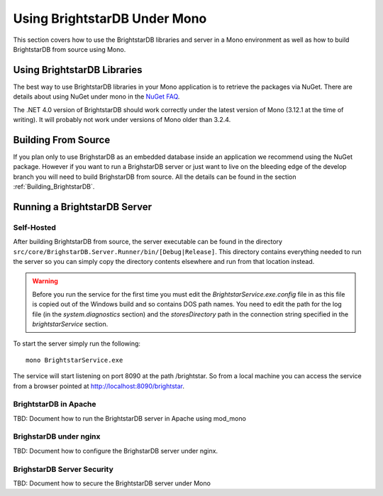 .. _BrightstarDB_Under_Mono:

###############################
 Using BrightstarDB Under Mono
###############################

This section covers how to use the BrightstarDB libraries and server 
in a Mono environment as well as how to build BrightstarDB from 
source using Mono.

*********************************
 Using BrightstarDB Libraries
*********************************

The best way to use BrightstarDB libraries in your Mono application
is to retrieve the packages via NuGet. There are details about
using NuGet under mono in the `NuGet FAQ <http://docs.nuget.org/docs/start-here/nuget-faq>`_.

The .NET 4.0 version of BrightstarDB should work correctly under the latest version
of Mono (3.12.1 at the time of writing). It will probably not work under versions
of Mono older than 3.2.4.


.. _mono_build:

**********************************
 Building From Source
**********************************

If you plan only to use BrighstarDB as an embedded database inside an application
we recommend using the NuGet package. However if you want to run a BrighstarDB 
server or just want to live on the bleeding edge of the develop branch you will
need to build BrighstarDB from source. All the details can be found in the 
section  :ref:`Building_BrightstarDB`.

**********************************
 Running a BrightstarDB Server
**********************************

Self-Hosted
===========

After building BrightstarDB from source, the server executable can be found in the directory
``src/core/BrighstarDB.Server.Runner/bin/[Debug|Release]``. This directory contains everything
needed to run the server so you can simply copy the directory contents elsewhere and run
from that location instead.

.. warning:: 

    Before you run the service for the first time you must edit the `BrightstarService.exe.config`
    file in as this file is copied out of the Windows build and so contains DOS path names.
    You need to edit the path for the log file (in the `system.diagnostics` section) and the `storesDirectory` 
    path in the connection string specified in the `brightstarService` section.

To start the server simply run the following::

    mono BrightstarService.exe
    
The service will start listening on port 8090 at the path /brightstar. So from a local machine you can
access the service from a browser pointed at http://localhost:8090/brightstar.

BrightstarDB in Apache
======================

TBD: Document how to run the BrightstarDB server in Apache using mod_mono

BrighstarDB under nginx
========================

TBD: Document how to configure the BrighstarDB server under nginx.

BrighstarDB Server Security
===========================

TBD: Document how to secure the BrightstarDB server under Mono

